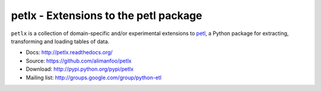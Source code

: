 petlx - Extensions to the petl package
======================================

``petlx`` is a collection of domain-specific and/or experimental extensions to
`petl <https://github.com/alimanfoo/petl>`_, a Python package for extracting,
transforming and loading tables of data.

- Docs: http://petlx.readthedocs.org/
- Source: https://github.com/alimanfoo/petlx
- Download: http://pypi.python.org/pypi/petlx
- Mailing list: http://groups.google.com/group/python-etl
